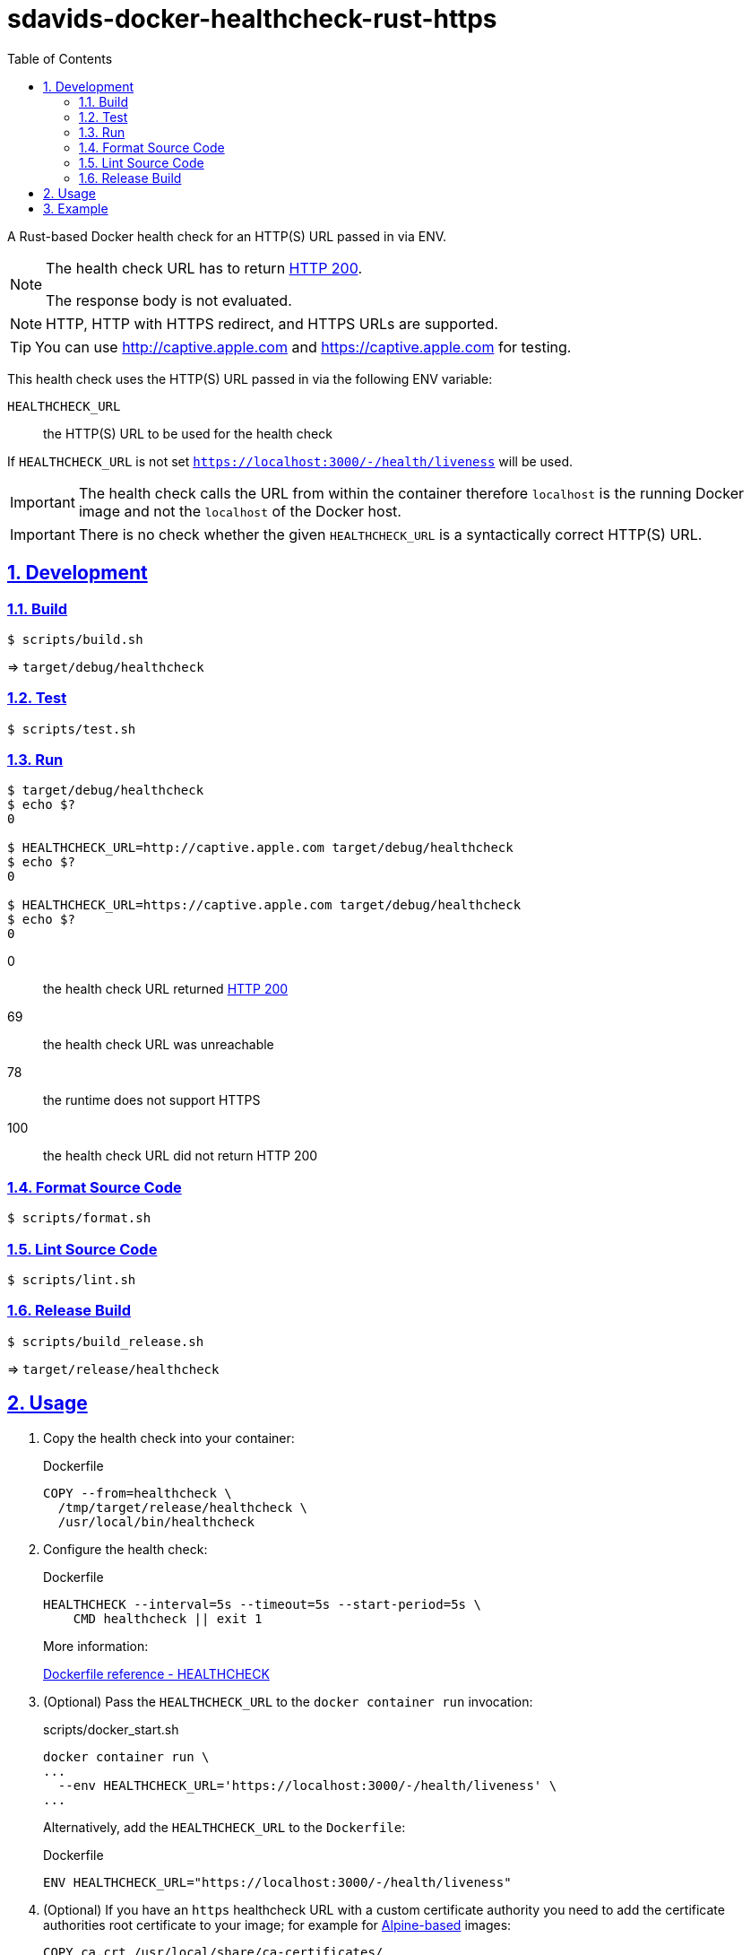 // SPDX-FileCopyrightText: © 2024 Sebastian Davids <sdavids@gmx.de>
// SPDX-License-Identifier: Apache-2.0
= sdavids-docker-healthcheck-rust-https
// Metadata:
:description: a Rust-based Docker health check for an HTTP(S) URL passed in via ENV
// Settings:
:sectnums:
:sectanchors:
:sectlinks:
:toc: macro
:toc-placement!:
:source-highlighter: rouge
:rouge-style: github

ifdef::env-browser[:outfilesuffix: .adoc]

ifdef::env-github[]
:outfilesuffix: .adoc
:note-caption: :information_source:
:important-caption: :heavy_exclamation_mark:
:tip-caption: :bulb:
endif::[]

toc::[]

A Rust-based Docker health check for an HTTP(S) URL passed in via ENV.

[NOTE]
====
The health check URL has to return https://developer.mozilla.org/en-US/docs/Web/HTTP/Status/200[HTTP 200].

The response body is not evaluated.
====

[NOTE]
====
HTTP, HTTP with HTTPS redirect, and HTTPS URLs are supported.
====

[TIP]
====
You can use http://captive.apple.com and https://captive.apple.com for testing.
====

This health check uses the HTTP(S) URL passed in via the following ENV variable:

`HEALTHCHECK_URL`:: the HTTP(S) URL to be used for the health check

If `HEALTHCHECK_URL` is not set `https://localhost:3000/-/health/liveness` will be used.

[IMPORTANT]
====
The health check calls the URL from within the container therefore `localhost` is the running Docker image and not the `localhost` of the Docker host.
====

[IMPORTANT]
====
There is no check whether the given `HEALTHCHECK_URL` is a syntactically correct HTTP(S) URL.
====

== Development

=== Build

[source,shell]
----
$ scripts/build.sh
----

=> `target/debug/healthcheck`

=== Test

[source,shell]
----
$ scripts/test.sh
----

=== Run

[source,shell]
----
$ target/debug/healthcheck
$ echo $?
0

$ HEALTHCHECK_URL=http://captive.apple.com target/debug/healthcheck
$ echo $?
0

$ HEALTHCHECK_URL=https://captive.apple.com target/debug/healthcheck
$ echo $?
0
----

0:: the health check URL returned https://developer.mozilla.org/en-US/docs/Web/HTTP/Status/200[HTTP 200]
69:: the health check URL was unreachable
78:: the runtime does not support HTTPS
100:: the health check URL did not return HTTP 200

=== Format Source Code

[source,shell]
----
$ scripts/format.sh
----

=== Lint Source Code

[source,shell]
----
$ scripts/lint.sh
----

=== Release Build

[source,shell]
----
$ scripts/build_release.sh
----

=> `target/release/healthcheck`

[#usage]
== Usage

. Copy the health check into your container:
+
.Dockerfile
[source,dockerfile]
----
COPY --from=healthcheck \
  /tmp/target/release/healthcheck \
  /usr/local/bin/healthcheck
----

. Configure the health check:
+
.Dockerfile
[source,dockerfile]
----
HEALTHCHECK --interval=5s --timeout=5s --start-period=5s \
    CMD healthcheck || exit 1
----
+
More information:
+
https://docs.docker.com/engine/reference/builder/#healthcheck[Dockerfile reference - HEALTHCHECK]

. (Optional) Pass the `HEALTHCHECK_URL` to the `docker container run` invocation:
+
.scripts/docker_start.sh
[source,dockerfile]
----
docker container run \
...
  --env HEALTHCHECK_URL='https://localhost:3000/-/health/liveness' \
...
----
+
Alternatively, add the `HEALTHCHECK_URL` to the `Dockerfile`:
+
.Dockerfile
[source,shell]
----
ENV HEALTHCHECK_URL="https://localhost:3000/-/health/liveness"
----

. (Optional) If you have an `https` healthcheck URL with a custom certificate authority you need to add the certificate authorities root certificate to your image; for example for https://hub.docker.com/_/alpine/[Alpine-based] images:
+
[source,Dockerfile]
----
COPY ca.crt /usr/local/share/ca-certificates/

# hadolint ignore=DL3018
RUN apk add --no-cache ca-certificates && \
    update-ca-certificates
----

== Example

link:Dockerfile[Dockerfile]: a simple HTTPS server

. CA root certificate

.. link:scripts/create_ca.sh[Create] a new certificate authority and link:scripts/copy_ca_root_cert.sh[copy] its root certificate:
+
[source,shell]
----
$ scripts/create_ca.sh
$ scripts/copy_ca_root_cert.sh
----

.. link:scripts/copy_ca_root_cert.sh[Copy] the existing certificate authorities root certificate:
+
[source,shell]
----
$ scripts/copy_ca_root_cert.sh
----

. `localhost` certificate

.. link:scripts/create_ca_based_cert.sh[Create] a new `localhost` certificate:
+
[source,shell]
----
$ scripts/create_ca_based_cert.sh
----

.. Copy the existing `localhost` certificate:
+
[source,shell]
----
$ scripts/copy_ca_based_cert.sh
----

. link:scripts/docker_build.sh[Build] the image:
+
[source,shell]
----
$ scripts/docker_build.sh
----

. link:scripts/docker_start.sh[Start] a container:
+
[source,shell]
----
$ scripts/docker_start.sh

Listen local: https://localhost:3000

The URL has been copied to the clipboard.
----
+
⇒ https://localhost:3000

. Examine the two endpoints:
+
[source,shell]
----
$ curl -s -o /dev/null -w "%{http_code}" https://localhost:3000
200
$ curl -s -o /dev/null -w "%{http_code}" https://localhost:3000/-/health/liveness
200
----

. Get the link:scripts/docker_health.sh[health status]:
+
[source,shell]
----
$ scripts/docker_health.sh
healthy 0
----

. link:scripts/docker_stop.sh[Stop] the container:
+
[source,shell]
----
$ scripts/docker_stop.sh
----

. link:scripts/docker_cleanup.sh[Remove all Docker artifacts] related to this project:
+
[source,shell]
----
$ scripts/docker_cleanup.sh
----

. (Optional) link:scripts/delete_ca.sh[Delete] the certificate authority.
+
[TIP]
====
You usually want to keep the certificate authority so you can use for other projects.
====
+
[source,shell]
----
$ scripts/delete_ca.sh
----
